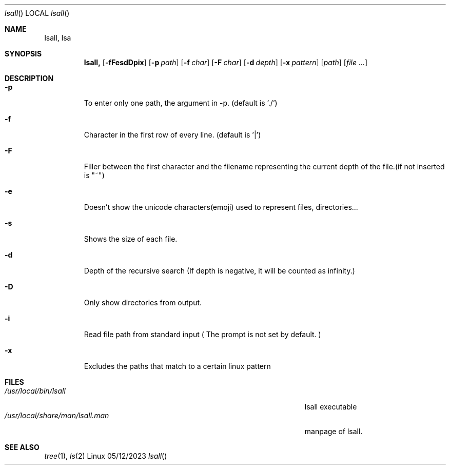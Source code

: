 .\"Modified from man(1) of FreeBSD, the NetBSD mdoc.template, and mdoc.samples.
.\"See Also:
.\"man mdoc.samples for a complete listing of options
.\"man mdoc for the short list of editing options
.\"/usr/share/misc/mdoc.template
.Dd 05/12/2023
.Dt lsall
.Os Linux
.Sh NAME
.Nm lsall,
.Nm lsa

.Sh SYNOPSIS             \" Section Header - required - don't modify
.Nm
.Op Fl fFesdDpix
.Op Fl p Ar path
.Op Fl f Ar char
.Op Fl F Ar char
.Op Fl d Ar depth
.Op Fl x Ar pattern
.Op Ar path
.Op Ar

.Sh DESCRIPTION
.El
.Pp
.Bl -tag -width -indent
.It Fl p
To enter only one path, the argument in -p. (default is './')
.It Fl f
Character in the first row of every line. (default is '|')
.It Fl F
Filler between the first character and the filename representing the current depth of the file.(if not inserted is "~")
.It Fl e
Doesn't show the unicode characters(emoji) used to represent files, directories...
.It Fl s
Shows the size of each file.
.It Fl d
Depth of the recursive search (If depth is negative, it will be counted as infinity.)
.It Fl D
Only show directories from output.
.It Fl i
Read file path from standard input ( The prompt is not set by default. )
.It Fl x
Excludes the paths that match to a certain linux pattern

.El                      \" Ends the list
.Pp
.\" .Sh ENVIRONMENT      \" May not be needed
.\" .Bl -tag -width "ENV_VAR_1" -indent \" ENV_VAR_1 is width of the string ENV_VAR_1
.\" .It Ev ENV_VAR_1
.\" Description of ENV_VAR_1
.\" .It Ev ENV_VAR_2
.\" Description of ENV_VAR_2
.\" .El
.Sh FILES                \" File used or created by the topic of the man page
.Bl -tag -width "/Users/joeuser/Library/really_long_file_name" -compact
.It Pa /usr/local/bin/lsall
lsall executable
.It Pa /usr/local/share/man/lsall.man
manpage of lsall.

.\".It Pa /usr/local/include/lsa.h ?? Future add?
.\"lsall library
.El
.Sh SEE ALSO

.Xr tree 1 ,
.Xr ls 2
.\" .Sh BUGS              \" Document known, unremedied bugs
.\" .Sh HISTORY           \" Document history if command behaves in a unique manner


